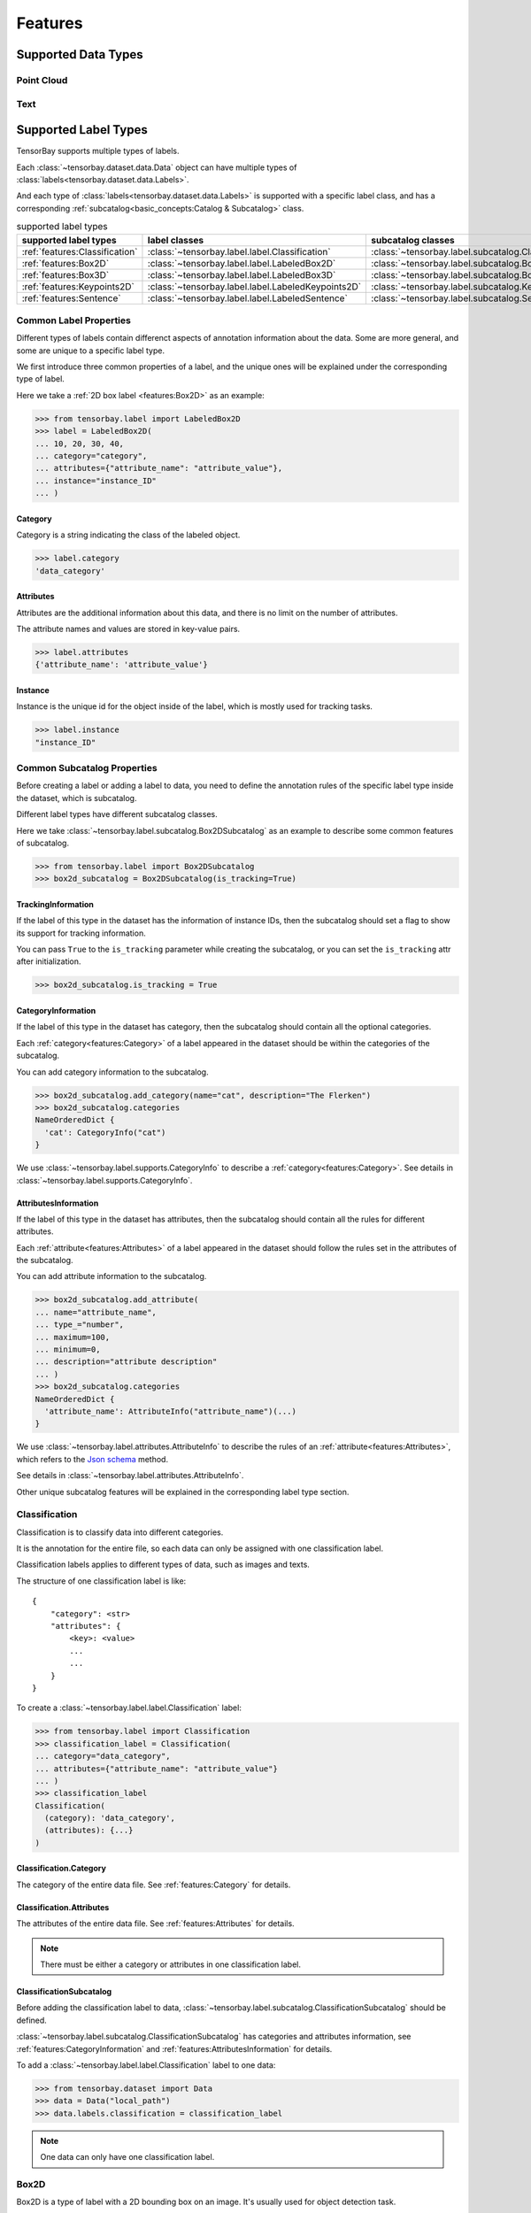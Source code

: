 ##########
 Features
##########

**********************
 Supported Data Types
**********************

Point Cloud
===========

Text
====

***********************
 Supported Label Types
***********************

TensorBay supports multiple types of labels.

Each :class:`~tensorbay.dataset.data.Data` object
can have multiple types of :class:`labels<tensorbay.dataset.data.Labels>`.

And each type of :class:`labels<tensorbay.dataset.data.Labels>` is supported with a specific label class,
and has a corresponding :ref:`subcatalog<basic_concepts:Catalog & Subcatalog>` class.

.. table:: supported label types
   :widths: auto

   ==============================  ==================================================  =============================================================
   supported label types           label classes                                       subcatalog classes
   ==============================  ==================================================  =============================================================
   :ref:`features:Classification`  :class:`~tensorbay.label.label.Classification`      :class:`~tensorbay.label.subcatalog.ClassificationSubcatalog`
   :ref:`features:Box2D`           :class:`~tensorbay.label.label.LabeledBox2D`        :class:`~tensorbay.label.subcatalog.Box2DSubcatalog`
   :ref:`features:Box3D`           :class:`~tensorbay.label.label.LabeledBox3D`        :class:`~tensorbay.label.subcatalog.Box3DSubcatalog`
   :ref:`features:Keypoints2D`     :class:`~tensorbay.label.label.LabeledKeypoints2D`  :class:`~tensorbay.label.subcatalog.Keypoints2DSubcatalog`
   :ref:`features:Sentence`        :class:`~tensorbay.label.label.LabeledSentence`     :class:`~tensorbay.label.subcatalog.SentenceSubcatalog`
   ==============================  ==================================================  =============================================================

Common Label Properties
=======================

Different types of labels contain differenct aspects of annotation information about the data.
Some are more general, and some are unique to a specific label type.

We first introduce three common properties of a label,
and the unique ones will be explained under the corresponding type of label.

Here we take a :ref:`2D box label <features:Box2D>` as an example:

.. code:: python

    >>> from tensorbay.label import LabeledBox2D
    >>> label = LabeledBox2D(
    ... 10, 20, 30, 40,
    ... category="category",
    ... attributes={"attribute_name": "attribute_value"},
    ... instance="instance_ID"
    ... )

Category
--------

Category is a string indicating the class of the labeled object.

.. code:: python

    >>> label.category
    'data_category'

Attributes
----------

Attributes are the additional information about this data,
and there is no limit on the number of attributes.

The attribute names and values are stored in key-value pairs.

.. code:: python

   >>> label.attributes
   {'attribute_name': 'attribute_value'}


Instance
--------

Instance is the unique id for the object inside of the label,
which is mostly used for tracking tasks.

.. code:: python

   >>> label.instance
   "instance_ID"

Common Subcatalog Properties
============================

Before creating a label or adding a label to data,
you need to define the annotation rules of the specific label type inside the dataset,
which is subcatalog.

Different label types have different subcatalog classes.

Here we take :class:`~tensorbay.label.subcatalog.Box2DSubcatalog` as an example
to describe some common features of subcatalog.

.. code:: python

   >>> from tensorbay.label import Box2DSubcatalog
   >>> box2d_subcatalog = Box2DSubcatalog(is_tracking=True)

TrackingInformation
-------------------

If the label of this type in the dataset has the information of instance IDs,
then the subcatalog should set a flag to show its support for tracking information.

You can pass ``True`` to the ``is_tracking`` parameter while creating the subcatalog,
or you can set the ``is_tracking`` attr after initialization.

.. code:: python

   >>> box2d_subcatalog.is_tracking = True

CategoryInformation
-------------------

If the label of this type in the dataset has category,
then the subcatalog should contain all the optional categories.

Each :ref:`category<features:Category>` of a label
appeared in the dataset should be within the categories of the subcatalog.

You can add category information to the subcatalog.

.. code:: python

    >>> box2d_subcatalog.add_category(name="cat", description="The Flerken")
    >>> box2d_subcatalog.categories
    NameOrderedDict {
      'cat': CategoryInfo("cat")
    }

We use :class:`~tensorbay.label.supports.CategoryInfo` to describe a :ref:`category<features:Category>`.
See details in :class:`~tensorbay.label.supports.CategoryInfo`.

AttributesInformation
---------------------

If the label of this type in the dataset has attributes,
then the subcatalog should contain all the rules for different attributes.

Each :ref:`attribute<features:Attributes>` of a label
appeared in the dataset should follow the rules set in the attributes of the subcatalog.

You can add attribute information to the subcatalog.

.. code:: python

    >>> box2d_subcatalog.add_attribute(
    ... name="attribute_name",
    ... type_="number",
    ... maximum=100,
    ... minimum=0,
    ... description="attribute description"
    ... )
    >>> box2d_subcatalog.categories
    NameOrderedDict {
      'attribute_name': AttributeInfo("attribute_name")(...)
    }

We use :class:`~tensorbay.label.attributes.AttributeInfo` to describe the rules of an
:ref:`attribute<features:Attributes>`, which refers to the `Json schema`_ method.

See details in :class:`~tensorbay.label.attributes.AttributeInfo`.

.. _Json schema: https://json-schema.org/

Other unique subcatalog features will be explained in the corresponding label type section.

Classification
==============

Classification is to classify data into different categories.

It is the annotation for the entire file,
so each data can only be assigned with one classification label.

Classification labels applies to different types of data, such as images and texts.

The structure of one classification label is like::

        {
            "category": <str>
            "attributes": {
                <key>: <value>
                ...
                ...
            }
        }



To create a :class:`~tensorbay.label.label.Classification` label:

.. code:: python

    >>> from tensorbay.label import Classification
    >>> classification_label = Classification(
    ... category="data_category",
    ... attributes={"attribute_name": "attribute_value"}
    ... )
    >>> classification_label
    Classification(
      (category): 'data_category',
      (attributes): {...}
    )


Classification.Category
-----------------------

The category of the entire data file.
See :ref:`features:Category` for details.

Classification.Attributes
-------------------------

The attributes of the entire data file.
See :ref:`features:Attributes` for details.

.. note::

   There must be either a category or attributes in one classification label.

ClassificationSubcatalog
------------------------

Before adding the classification label to data,
:class:`~tensorbay.label.subcatalog.ClassificationSubcatalog` should be defined.

:class:`~tensorbay.label.subcatalog.ClassificationSubcatalog`
has categories and attributes information,
see :ref:`features:CategoryInformation` and :ref:`features:AttributesInformation` for details.

To add a :class:`~tensorbay.label.label.Classification` label to one data:

.. code:: python

    >>> from tensorbay.dataset import Data
    >>> data = Data("local_path")
    >>> data.labels.classification = classification_label

.. note::

   One data can only have one classification label.

Box2D
=====

Box2D is a type of label with a 2D bounding box on an image.
It's usually used for object detection task.

Each data can be assigned with multiple Box2D label.

The structure of one Box2D label is like::

    {
        "box2d": {
            "xmin": <float>
            "ymin": <float>
            "xmax": <float>
            "ymax": <float>
        },
        "category": <str>
        "attributes": {
            <key>: <value>
            ...
            ...
        },
        "instance": <str>
    }

To create a :class:`~tensorbay.label.label.LabeledBox2D` label:

.. code:: python

    >>> from tensorbay.label import LabeledBox2D
    >>> box2d_label = LabeledBox2D(
    ... xmin, ymin, xmax, ymax,
    ... category="category",
    ... attributes={"attribute_name": "attribute_value"},
    ... instance="instance_ID"
    ... )
    >>> box2d_label
    LabeledBox2D(xmin, ymin, xmax, ymax)(
      (category): 'category',
      (attributes): {...}
      (instance): 'instance_ID'
    )

Box2D.box2d
-----------

:class:`~tensorbay.label.label.LabeledBox2D` extends :class:`~tensorbay.geometry.box.Box2D`.

To construct a :class:`~tensorbay.label.label.LabeledBox2D` instance with only the geometry information,
you can use the coordinates of the top-left and bottom-right vertexes of the 2D bounding box,
or you can use the coordinate of the top-left vertex, the height and the width of the bounding box.

.. code:: python

    >>> LabeledBox2D(10, 20, 30, 40)
    LabeledBox2D(10, 20, 30, 40)()
    >>> LabeledBox2D(x=10, y=20, width=20, height=20)
    LabeledBox2D(10, 20, 30, 40)()

It contains the basic geometry information of the 2D bounding box.

.. code:: python

    >>> box2d_label.xmin
    10
    >>> box2d_label.ymin
    20
    >>> box2d_label.xmax
    30
    >>> box2d_label.ymax
    40
    >>> box2d_label.br
    Vector2D(30, 40)
    >>> box2d_label.tl
    Vector2D(10, 20)
    >>> box2d_label.area()
    400

Box2D.Category
--------------

The category of the object inside the 2D bounding box.
See :ref:`features:Category` for details.

Box2D.Attributes
----------------

Attributes are the additional information about this object, which are stored in key-value pairs.
See :ref:`features:Attributes` for details.

Box2D.Instance
--------------

Instance is the unique ID for the object inside of the 2D bounding box,
which is mostly used for tracking tasks.
See :ref:`features:Instance` for details.

Box2DSubcatalog
---------------

Before adding the Box2D labels to data,
:class:`~tensorbay.label.subcatalog.Box2DSubcatalog` should be defined.

:class:`~tensorbay.label.subcatalog.Box2DSubcatalog`
has categories, attributes and tracking information,
see :ref:`features:CategoryInformation`,
:ref:`features:AttributesInformation` and :ref:`features:TrackingInformation` for details.

To add a :class:`~tensorbay.label.label.LabeledBox2D` label to one data:

.. code:: python

    >>> from tensorbay.dataset import Data
    >>> data = Data("local_path")
    >>> data.labels.box2d = []
    >>> data.labels.box2d.append(box2d_label)

.. note::

   One data may contain multiple Box2D labels,
   so the :attr:`Data.labels.box2d<tensorbay.dataset.data.Data.labels.box2d>` must be a list.

Box3D
=====

Box3D is a type of label with a 3D bounding box on point cloud,
which is often used for 3D object detection.

Currently, Box3D labels applies to point data only.

Each point cloud can be assigned with multiple Box3D label.

The structure of one Box3D label is like::

    {
        "box3d": {
            "translation": {
                "x": <float>
                "y": <float>
                "z": <float>
            },
            "rotation": {
                "w": <float>
                "x": <float>
                "y": <float>
                "z": <float>
            },
            "size": {
                "x": <float>
                "y": <float>
                "z": <float>
            }
        },
        "category": <str>
        "attributes": {
            <key>: <value>
            ...
            ...
        },
        "instance": <str>
    }

To create a :class:`~tensorbay.label.label.LabeledBox3D` label:

.. code:: python

    >>> from tensorbay.label import LabeledBox3D
    >>> box3d_label = LabeledBox3D(
    ... translation=[0, 0, 0],
    ... rotation=[1, 0, 0, 0],
    ... size=[10, 20, 30],
    ... category="category",
    ... attributes={"attribute_name": "attribute_value"},
    ... instance="instance_ID"
    ... )
    >>> box3d_label
    LabeledBox3D(
      (translation): Vector3D(0, 0, 0),
      (rotation): Quaternion(1.0, 0.0, 0.0, 0.0),
      (size): Vector3D(10, 20, 30),
      (category): 'category',
      (attributes): {...},
      (instance): 'instance_ID'
    )


Box3D.box3d
-----------

:class:`~tensorbay.label.label.LabeledBox3D` extends :class:`~tensorbay.geometry.box.Box3D`.

To construct a :class:`~tensorbay.label.label.LabeledBox3D` instance with only the geometry information,
you can use the transform matrix and the size of the 3D bounding box,
or you can use translation and rotation to represent the transform of the 3D bounding box.

.. code:: python

    >>> LabeledBox3D(
    ... [[1, 0, 0, 0], [0, 1, 0, 0], [0, 0, 1, 0]],
    ... size=[10, 20, 30],
    ... )
    LabeledBox3D(
      (translation): Vector3D(0, 0, 0),
      (rotation): Quaternion(1.0, -0.0, -0.0, -0.0),
      (size): Vector3D(10, 20, 30)
    )
    >>> LabeledBox3D(
    ... translation=[0, 0, 0],
    ... rotation=[1, 0, 0, 0],
    ... size=[10, 20, 30],
    ... )
    LabeledBox3D(
      (translation): Vector3D(0, 0, 0),
      (rotation): Quaternion(1.0, 0.0, 0.0, 0.0),
      (size): Vector3D(10, 20, 30)
    )

It contains the basic geometry information of the 3D bounding box.

.. code:: python

    >>> box3d_label.transform
    Transform3D(
      (translation): Vector3D(0, 0, 0),
      (rotation): Quaternion(1.0, 0.0, 0.0, 0.0)
    )
    >>> box3d_label.translation
    Vector3D(0, 0, 0)
    >>> box3d_label.rotation
    Quaternion(1.0, 0.0, 0.0, 0.0)
    >>> box3d_label.size
    Vector3D(10, 20, 30)
    >>> box3d_label.volumn()
    6000

Box3D.Category
--------------

The category of the object inside the 3D bounding box.
See :ref:`features:Category` for details.

Box3D.Attributes
----------------

Attributes are the additional information about this object, which are stored in key-value pairs.
See :ref:`features:Attributes` for details.

Box3D.Instance
--------------

Instance is the unique id for the object inside of the 3D bounding box,
which is mostly used for tracking tasks.
See :ref:`features:Instance` for details.

Box3DSubcatalog
---------------

Before adding the Box2D labels to data,
:class:`~tensorbay.label.subcatalog.Box2DSubcatalog` should be defined.

:class:`~tensorbay.label.subcatalog.Box2DSubcatalog`
has categories, attributes and tracking information,
see :ref:`features:CategoryInformation`,
:ref:`features:AttributesInformation` and :ref:`features:TrackingInformation` for details.

To add a :class:`~tensorbay.label.label.LabeledBox3D` label to one data:

.. code:: python

    >>> from tensorbay.dataset import Data
    >>> data = Data("local_path")
    >>> data.labels.box3d = []
    >>> data.labels.box3d.append(box3d_label)

.. note::

   One data may contain multiple Box3D labels,
   so the :attr:`Data.labels.box3d<tensorbay.dataset.data.Data.labels.box3d>` must be a list.

Keypoints2D
===========

Keypoints2D is a type of label with a set of 2D keypoints.
It is often used for animal and human pose estimation.

Keypoints2D labels mostly applies to images.

Each data can be assigned with multiple Keypoints2D labels.

The structure of one Keypoints2D label is like::

    {
        "keypoints2d": [
            { "x": <float>
              "y": <float>
              "v": <int>
            },
            ...
            ...
        ],
        "category": <str>
        "attributes": {
            <key>: <value>
            ...
            ...
        },
        "instance": <str>
    }

To create a :class:`~tensorbay.label.label.LabeledKeypoints2D` label:

.. code:: python

    >>> from tensorbay.label import LabeledKeypoints2D
    >>> keypoints2d_label = LabeledKeypoints2D(
    ... [[10, 20], [15, 25], [20, 30]],
    ... category="category",
    ... attributes={"attribute_name": "attribute_value"},
    ... instance="instance_ID"
    ... )
    >>> keypoints2d_label
    LabeledKeypoints2D [
      Keypoint2D(10, 20),
      Keypoint2D(15, 25),
      Keypoint2D(20, 30)
    ](
      (category): 'category',
      (attributes): {...},
      (instance): 'instance_ID'
    )

Keypoints2D.keypoints2d
-----------------------

:class:`~tensorbay.label.label.LabeledKeypoints2D` extends :class:`~tensorbay.geometry.box.Keypoints2D`.

To construct a :class:`~tensorbay.label.label.LabeledKeypoints2D` instance with only the geometry information,
you need the coordinates of the set of 2D keypoints.
You can also add the visible status of each 2D keypoint.

.. code:: python

    >>> LabeledKeypoints2D([[10, 20], [15, 25], [20, 30]])
    LabeledKeypoints2D [
      Keypoint2D(10, 20),
      Keypoint2D(15, 25),
      Keypoint2D(20, 30)
    ]()
    >>> LabeledKeypoints2D([[10, 20, 0], [15, 25, 1], [20, 30, 1]])
    LabeledKeypoints2D [
      Keypoint2D(10, 20, 0),
      Keypoint2D(15, 25, 1),
      Keypoint2D(20, 30, 1)
    ]()

It contains the basic geometry information of the 2D keypoints.
And you can access the keypoints by index.

.. code:: python

    >>> keypoints2d_label[0]
    Keypoint2D(10, 20)

Keypoints2D.Category
--------------------

The category of the object inside the 3D bounding box.
See :ref:`features:Category` for details.

Keypoints2D.Attributes
----------------------

Attributes are the additional information about this object, which are stored in key-value pairs.
See :ref:`features:Attributes` for details.

Keypoints2D.Instance
--------------------

Instance is the unique ID for the object inside of the 3D bounding box,
which is mostly used for tracking tasks.
See :ref:`features:Instance` for details.

Keypoints2DSubcatalog
---------------------

Before adding 2D keypoints labels to the dataset,
:class:`~tensorbay.label.subcatalog.Keypoints2DSubcatalog` should be defined.

Besides :ref:`features:AttributesInformation`, :ref:`features:CategoryInformation`, :ref:`features:TrackingInformation` in
:class:`~tensorbay.label.subcatalog.Keypoints2DSubcatalog`,
it also has :attr:`~tensorbay.label.subcatalog.Keypoints2DSubcatalog.keypoints`
to describe a set of keypoints corresponding to certain categories.

.. code:: python

   >>> from tensorbay.label import Keypoints2DSubcatalog
   >>> keypoints2d_subcatalog = Keypoints2DSubcatalog()
   >>> keypoints2d_subcatalog.add_keypoints(
   ... 3,
   ... names=["head", "body", "feet"],
   ... skeleton=[[0, 1], [1, 2]],
   ... visible="BINARY",
   ... parent_categories=["cat"],
   ... description="keypoints of cats"
   ... )
   >>> keypoints2d_subcatalog.keypoints
   [KeypointsInfo(
      (number): 3,
      (names): [...],
      (skeleton): [...],
      (visible): 'BINARY',
      (parent_categories): [...]
    )]

We use :class:`~tensorbay.label.supports.KeypointsInfo` to describe a set of 2D keypoints.

The first parameter of :meth:`~tensorbay.label.subcatalog.Keypoints2DSubcatalog.add_keypoints`
is the number of the set of 2D keypoints, which is required.

The ``names`` is a list of string representing the names for each 2D keypoint,
the length of which is consistent with the number.

The ``skeleton`` is a two-dimensional list indicating the connection between the keypoints.

The ``visible`` is the visible status that limits the :attr:`~tensorbay.geometry.keypoint.Keypoint2D.v`
of :class:`~tensorbay.geometry.keypoint.Keypoint2D`.
It can only be "BINARY" or "TERNARY".

See details in :class:`~tensorbay.geometry.keypoint.Keypoint2D`.

The ``parent_categories`` is a list of categories indicating to which category the keypoints rule applies.

Mostly, ``parent_categories`` is not given,
which means the keypoints rule applies to all the categories of the entire dataset.

To add a :class:`~tensorbay.label.label.LabeledKeypoints2D` label to one data:

.. code:: python

    >>> from tensorbay.dataset import Data
    >>> data = Data("local_path")
    >>> data.labels.keypoints2d = []
    >>> data.labels.keypoints2d.append(keypoints2d_label)

.. note::

   One data may contain multiple Keypoints2D labels,
   so the :attr:`Data.labels.keypoints2d<tensorbay.dataset.data.Data.labels.keypoints2d>` must be a list.


Sentence
========

Sentence label is the transcripted sentence of a piece of audio,
which is often used for autonomous speech recognition.

Each audio can be assigned with multiple sentence labels.

The structure of one sentence label is like::

    {
        "sentence": [
            {
                "text":  <str>
                "begin": <float>
                "end":   <float>
            }
            ...
            ...
        ],
        "spell": [
            {
                "text":  <str>
                "begin": <float>
                "end":   <float>
            }
            ...
            ...
        ],
        "phone": [
            {
                "text":  <str>
                "begin": <float>
                "end":   <float>
            }
            ...
            ...
        ],
        "attributes": {
            <key>: <value>,
            ...
            ...
        }
    }



To create a :class:`~tensorbay.label.label.LabeledSentence` label:

.. code:: python

    >>> from tensorbay.label import LabeledSentence
    >>> from tensorbay.label import Word
    >>> sentence_label = LabeledSentence(
    ... sentence=[Word("text", 1.1, 1.6)],
    ... spell=[Word("spell", 1.1, 1.6)],
    ... phone=[Word("phone", 1.1, 1.6)],
    ... attributes={"attribute_name": "attribute_value"}
    ... )
    >>> sentence_label
    LabeledSentence(
      (sentence): [
        Word(
          (text): 'text',
          (begin): 1.1,
          (end): 1.6
        )
      ],
      (spell): [
        Word(
          (text): 'text',
          (begin): 1.1,
          (end): 1.6
        )
      ],
      (phone): [
        Word(
          (text): 'text',
          (begin): 1.1,
          (end): 1.6
        )
      ],
      (attributes): {
        'attribute_name': 'attribute_value'
      }

Sentence.sentence
-----------------

The :attr:`~tensorbay.label.label.LabeledSentence.sentence` of a
:class:`~tensorbay.label.label.LabeledSentence` is a list of
:class:`~tensorbay.label.label.Word`,
representing the transcripted sentence of the audio.


Sentence.spell
--------------

The :attr:`~tensorbay.label.label.LabeledSentence.spell` of a
:class:`~tensorbay.label.label.LabeledSentence` is a list of
:class:`~tensorbay.label.label.Word`,
representing the spell within the sentence.

It is only for Chinese language.

Sentence.phone
--------------

The :attr:`~tensorbay.label.label.LabeledSentence.phone` of a
:class:`~tensorbay.label.label.LabeledSentence` is a list of
:class:`~tensorbay.label.label.Word`,
representing the phone of the sentence label.


Word
----

:class:`~tensorbay.label.label.Word` is the basic component of a phonetic transcription sentence,
containing the content of the word, the start and the end time in the audio.

.. code:: python

    >>> from tensorbay.label import Word
    >>> Word("text", 1.1, 1.6)
    Word(
      (text): 'text',
      (begin): 1,
      (end): 2
    )

:attr:`~tensorbay.label.label.LabeledSentence.sentence`,
:attr:`~tensorbay.label.label.LabeledSentence.spell`,
and :attr:`~tensorbay.label.label.LabeledSentence.phone` of a sentence label all compose of
:class:`~tensorbay.label.label.Word`.

Sentence.Attributes
-------------------

The attributes of the transcripted sentence.
See :ref:`features:AttributesInformation` for details.

SentenceSubcatalog
------------------

Before adding sentence labels to the dataset,
:class:`~tensorbay.label.subcatalog.SentenceSubcatalog` should be defined.

Besides :ref:`features:AttributesInformation` in
:class:`~tensorbay.label.subcatalog.SentenceSubcatalog`,
it also has :attr:`~tensorbay.label.subcatalog.SentenceSubcatalog.is_sample`,
:attr:`~tensorbay.label.subcatalog.SentenceSubcatalog.sample_rate`
and :attr:`~tensorbay.label.subcatalog.SentenceSubcatalog.lexicon`.
to describe the transcripted sentences of the audio.

.. code:: python

   >>> from tensorbay.label import SentenceSubcatalog
   >>> sentence_subcatalog = SentenceSubcatalog(
   ... is_sample=True,
   ... sample_rate=5,
   ... lexicon=[["word", "spell", "phone"]]
   ... )
   >>> sentence_subcatalog
   SentenceSubcatalog(
     (is_sample): True,
     (sample_rate): 5,
     (lexicon): [...]
   )
   >>> sentence_subcatalog.lexicon
   [['word', 'spell', 'phone']]

The ``is_sample`` is a boolen value indicating whether time format is sample related.

The ``sample_rate`` is the number of samples of audio carried per second.
If ``is_sample`` is Ture, then ``sample_rate`` must be provided.

The ``lexicon`` is a list consists all of text and phone.

Besides giving the parameters while initialing :class:`~tensorbay.label.subcatalog.SentenceSubcatalog`,
you can set them after intialization.

.. code:: python

   >>> from tensorbay.label import SentenceSubcatalog
   >>> sentence_subcatalog = SentenceSubcatalog()
   >>> sentence_subcatalog.is_sample = True
   >>> sentence_subcatalog.sample_rate = 5
   >>> sentence_subcatalog.append_lexicon(["text", "spell", "phone"])
   >>> sentence_subcatalog
   SentenceSubcatalog(
     (is_sample): True,
     (sample_rate): 5,
     (lexicon): [...]
   )

To add a :class:`~tensorbay.label.label.LabeledSentence` label to one data:

.. code:: python

    >>> from tensorbay.dataset import Data
    >>> data = Data("local_path")
    >>> data.labels.sentence = []
    >>> data.labels.sentence.append(sentence_label)

.. note::

   One data may contain multiple Sentence labels,
   so the :attr:`Data.labels.sentence<tensorbay.dataset.data.Data.labels.sentence>` must be a list.

******************
 TensorBay Client
******************

GAS Client
==========

Dataset Client
==============

***************
 TensorBay CLI
***************

Description
===========

The TensorBay Command Line Interface is a tool to operate on your datasets.
It supports Windows, Linux, and Mac platforms.

You can use TensorBay CLI to:
 - Create and delete dataset.
 - List data on TensorBay.
 - Upload data to TensorBay.

Installation
============

To use TensorBay CLI, please install TensorBaySDK first. See :ref:`quick_start:Installation`
for more details.

TBRN
====

TensorBay Resource Name(TBRN) uniquely defines the data stored in TensorBay.
TBRN begins with ``tb:``. Default segment can be defined as ``""`` (empty string).
The following is the general format for TBRN:

.. code::

    tb:[dataset_name]:[segment_name]://[remote_path]

Sub-Commands
============

============ =========================================
Sub-Commands Description
============ =========================================
config       Configure the accessKey and URL(optional)
create       Create a dataset
delete       Delete a dataset
ls           List data under the path
cp           Upload data
============ =========================================

**config**

.. code:: shell

    gas config [accessKey] [url]

Configure the accessKey and URL(optional). AccessKey_ is used for identification when using TensorBay to operate on your dataset.
The default url is "https://gas.graviti.cn/".

.. _accesskey: https://gas.graviti.cn/access-key

You can set the accessKey and URL into configuration:

.. code:: shell

    gas config Accesskey-***** https://gas.graviti.cn/

To show configuration information:

.. code:: shell

    gas config

You can also log in with specified accessKey and URL to interact with TensorBay.

.. code:: shell

    gas -u [url] -k [accessKey] [command] [args]

For example, to list all dataset with accessKey and URL:

.. code:: shell

    gas -u https://gas.uat.graviti.cn/ -k Accesskey-***** ls

**create**

.. code:: shell

    gas create [tbrn]

    tbrn:
      tb:[dataset_name]

Create a dataset with given name. Take `BSTLD`_ for example:

.. _BSTLD: https://www.graviti.cn/open-datasets/BSTLD

.. code:: shell

    gas create tb:BSTLD

**delete**

.. code:: shell

    gas delete [tbrn]


    tbrn:
      tb:[dataset_name]

Delete the dataset with given name. Take `BSTLD`_ for example:

.. code:: shell

    gas delete tb:BSTLD

**ls**

.. code:: shell

    gas ls [Options] [tbrn]

    Options:
      -a, --all     List all files under all segments.
                    Only works when [tbrn] is tb:[dataset_name].

    tbrn:
      None
      tb:[dataset_name]
      tb:[dataset_name]:[segment_name]
      tb:[dataset_name]:[segment_name]://[remote_path]

List data under the path. If the path is empty, list the names of all datasets.
You can list data in the following ways:

| 1. List the names of all datasets.

.. code:: shell

    gas ls

| 2. List the names of all segments of `BSTLD`_.

.. code:: shell

    gas ls tb:BSTLD

| 3. List all the files in all the segments of `BSTLD`_.

.. code:: shell

    gas ls -a tb:BSTLD

| 4. List all the files in the ``train`` segment of `BSTLD`_.

.. code:: shell

    gas ls tb:BSTLD:train

| 5. List all the files inside ``chimpanzee`` directory in the ``""`` (empty string) segment of `7 Categories AnimalPose`_.

.. _7 Categories AnimalPose: https://www.graviti.cn/open-datasets/AnimalPose7

.. code:: shell

    gas ls tb:7\ Categories\ AnimalPose:://chimpanzee

**cp**

.. code:: shell

    gas cp [Options] [local_path1] [local_path2]... [tbrn]

    Options:
      -r, --recursive     Copy directories recursively.
      -j, --jobs INTEGER  The number of threads.

    tbrn:
      tb:[dataset_name]:[segment_name]
      tb:[dataset_name]:[segment_name]://[remote_path]

Upload data to TensorBay. ``[segment_name]`` is required. If only upload one file and
``[remote_path]`` doesn't end with ``"/"``, then the file will be uploaded and renamed as
``[remote_path]``.

You can upload your data in the following ways:

| 1. Upload a single file.

.. code:: shell

    gas cp image1.jpg tb:dataset:seg://object/


The file will be saved as:

.. code:: console

    tb:dataset:seg://object/image1.jpg


| 2. Upload multiple files.

.. code:: shell

    gas cp image1.jpg image2.jpg tb:dataset:seg://object/


The files will be saved as:

.. code:: console

    tb:dataset:seg://object/image1.jpg
    tb:dataset:seg://object/image2.jpg
    tb:dataset:seg://object/image3.jpg

| 3. Upload files in folders.

.. code:: shell

    gas cp -r image.jpg folder1/ tb:dataset:seg://object

If the structure of the folder is like:

.. code:: console
   :name: folder-structure

    folder1
    ├── sub1
    │   └── image1.jpg
    └── image2.jpg

The files will be saved as:

.. code:: console

    tb:dataset:seg://object/image.jpg
    tb:dataset:seg://object/folder1/image2.jpg
    tb:dataset:seg://object/folder1/sub1/image1.jpg

| 4. Multi-thread upload.

Upload a folder with 8 threads:

.. code:: shell

    gas cp -r -j 8 folder/ tb:dataset:seg://object

*****************
 Version Control
*****************

Commit
======

******
 TBRN
******
